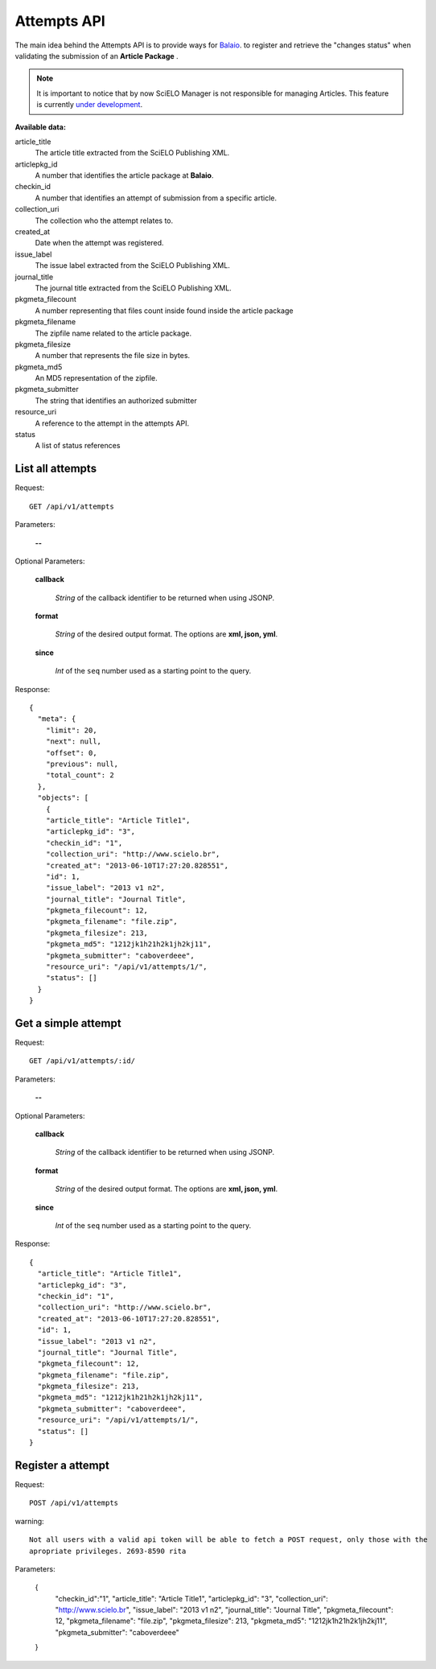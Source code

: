 Attempts API
===========

The main idea behind the Attempts API is to provide ways for `Balaio <https://github.com/scieloorg/balaio>`_. 
to register and retrieve the "changes status" when validating the submission of an **Article Package** .

.. note::

  It is important to notice that by now SciELO Manager is not responsible
  for managing Articles.
  This feature is currently `under development <https://github.com/scieloorg/SciELO-Manager/tree/articles>`_.


:Available data:


article_title
  The article title extracted from the SciELO Publishing XML.

articlepkg_id 
  A number that identifies the article package at **Balaio**.

checkin_id
  A number that identifies an attempt of submission from a specific article.

collection_uri
  The collection who the attempt relates to.

created_at
  Date when the attempt was registered.

issue_label
  The issue label extracted from the SciELO Publishing XML.

journal_title
  The journal title extracted from the SciELO Publishing XML.

pkgmeta_filecount
  A number representing that files count inside found inside the article package

pkgmeta_filename
  The zipfile name related to the article package.

pkgmeta_filesize
  A number that represents the file size in bytes.

pkgmeta_md5
  An MD5 representation of the zipfile.

pkgmeta_submitter
  The string that identifies an authorized submitter

resource_uri
  A reference to the attempt in the attempts API.

status
  A list of status references


List all attempts
-----------------

Request::

  GET /api/v1/attempts

Parameters:

  **--**

Optional Parameters:

  **callback**

    *String* of the callback identifier to be returned when using JSONP.

  **format**

    *String* of the desired output format. The options are **xml, json,
    yml**.

  **since**

    *Int* of the ``seq`` number used as a starting point to the query.

Response::

  { 
    "meta": { 
      "limit": 20, 
      "next": null,
      "offset": 0,
      "previous": null,
      "total_count": 2
    }, 
    "objects": [
      {
      "article_title": "Article Title1",
      "articlepkg_id": "3",
      "checkin_id": "1",
      "collection_uri": "http://www.scielo.br",
      "created_at": "2013-06-10T17:27:20.828551",
      "id": 1,
      "issue_label": "2013 v1 n2",
      "journal_title": "Journal Title",
      "pkgmeta_filecount": 12,
      "pkgmeta_filename": "file.zip",
      "pkgmeta_filesize": 213,
      "pkgmeta_md5": "1212jk1h21h2k1jh2kj11",
      "pkgmeta_submitter": "caboverdeee",
      "resource_uri": "/api/v1/attempts/1/",
      "status": []
    }
  }

Get a simple attempt
--------------------

Request::

  GET /api/v1/attempts/:id/

Parameters:

  **--**

Optional Parameters:

  **callback**

    *String* of the callback identifier to be returned when using JSONP.

  **format**

    *String* of the desired output format. The options are **xml, json,
    yml**.

  **since**

    *Int* of the ``seq`` number used as a starting point to the query.

Response::

  { 
    "article_title": "Article Title1",
    "articlepkg_id": "3",
    "checkin_id": "1",
    "collection_uri": "http://www.scielo.br",
    "created_at": "2013-06-10T17:27:20.828551",
    "id": 1,
    "issue_label": "2013 v1 n2",
    "journal_title": "Journal Title",
    "pkgmeta_filecount": 12,
    "pkgmeta_filename": "file.zip",
    "pkgmeta_filesize": 213,
    "pkgmeta_md5": "1212jk1h21h2k1jh2kj11",
    "pkgmeta_submitter": "caboverdeee",
    "resource_uri": "/api/v1/attempts/1/",
    "status": []
  }

Register a attempt
------------------

Request::

  POST /api/v1/attempts

warning::
  
  Not all users with a valid api token will be able to fetch a POST request, only those with the
  apropriate privileges. 2693-8590 rita

Parameters:

  {
    "checkin_id":"1",
    "article_title": "Article Title1",
    "articlepkg_id": "3",
    "collection_uri": "http://www.scielo.br",
    "issue_label": "2013 v1 n2",
    "journal_title": "Journal Title",
    "pkgmeta_filecount": 12,
    "pkgmeta_filename": "file.zip",
    "pkgmeta_filesize": 213,
    "pkgmeta_md5": "1212jk1h21h2k1jh2kj11",
    "pkgmeta_submitter": "caboverdeee"
  }
